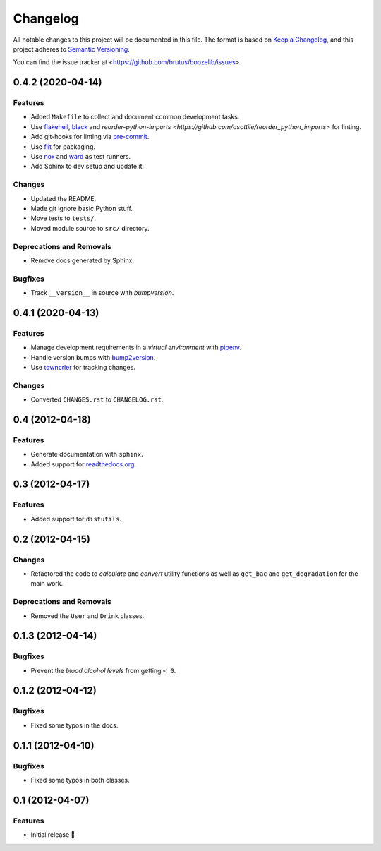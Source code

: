 =========
Changelog
=========

All notable changes to this project will be documented in this file. The format
is based on `Keep a Changelog`_, and this project adheres to
`Semantic Versioning`_.

You can find the issue tracker at <https://github.com/brutus/boozelib/issues>.

.. _keep a changelog: https://keepachangelog.com/en/1.0.0/
.. _semantic versioning: https://semver.org/spec/v2.0.0.html

.. towncrier release notes start

0.4.2 (2020-04-14)
==================

Features
--------

- Added ``Makefile`` to collect and document common development tasks.
- Use `flakehell <https://github.com/life4/flakehell>`_, `black <https://github.com/psf/black>`_ and `reorder-python-imports <https://github.com/asottile/reorder_python_imports>` for linting.
- Add git-hooks for linting via `pre-commit <https://pre-commit.com/>`_.
- Use `flit <https://flit.readthedocs.io/>`_ for packaging.
- Use `nox <https://nox.thea.codes/>`_ and `ward <https://wardpy.com/>`_ as test runners.
- Add Sphinx to dev setup and update it.


Changes
-------

- Updated the README.
- Made git ignore basic Python stuff.
- Move tests to ``tests/``.
- Moved module source to ``src/`` directory.


Deprecations and Removals
-------------------------

- Remove docs generated by Sphinx.


Bugfixes
--------

- Track ``__version__`` in source with *bumpversion*.


0.4.1 (2020-04-13)
==================

Features
--------

- Manage development requirements in a *virtual environment* with `pipenv <https://github.com/pypa/pipen>`_.
- Handle version bumps with `bump2version <https://github.com/c4urself/bump2version>`_.
- Use `towncrier <https://github.com/twisted/towncrier>`_ for tracking changes.

Changes
-------

- Converted ``CHANGES.rst`` to ``CHANGELOG.rst``.

0.4 (2012-04-18)
================

Features
--------

- Generate documentation with ``sphinx``.
- Added support for `readthedocs.org <readthedocs.org>`_.


0.3 (2012-04-17)
================

Features
--------

- Added support for ``distutils``.


0.2 (2012-04-15)
================

Changes
-------

- Refactored the code to *calculate* and *convert* utility functions as well as
  ``get_bac`` and ``get_degradation`` for the main work.


Deprecations and Removals
-------------------------

- Removed the ``User`` and ``Drink`` classes.


0.1.3 (2012-04-14)
==================

Bugfixes
--------

- Prevent the *blood alcohol levels* from getting ``< 0``.


0.1.2 (2012-04-12)
==================

Bugfixes
--------

- Fixed some typos in the docs.


0.1.1 (2012-04-10)
==================

Bugfixes
--------

- Fixed some typos in both classes.


0.1 (2012-04-07)
================

Features
--------

- Initial release 🎉
